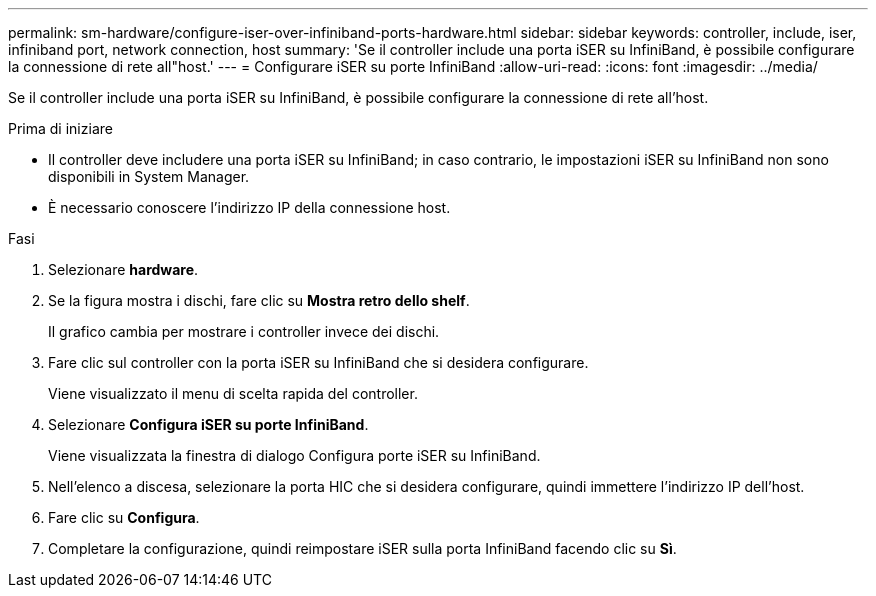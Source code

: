 ---
permalink: sm-hardware/configure-iser-over-infiniband-ports-hardware.html 
sidebar: sidebar 
keywords: controller, include, iser, infiniband port, network connection, host 
summary: 'Se il controller include una porta iSER su InfiniBand, è possibile configurare la connessione di rete all"host.' 
---
= Configurare iSER su porte InfiniBand
:allow-uri-read: 
:icons: font
:imagesdir: ../media/


[role="lead"]
Se il controller include una porta iSER su InfiniBand, è possibile configurare la connessione di rete all'host.

.Prima di iniziare
* Il controller deve includere una porta iSER su InfiniBand; in caso contrario, le impostazioni iSER su InfiniBand non sono disponibili in System Manager.
* È necessario conoscere l'indirizzo IP della connessione host.


.Fasi
. Selezionare *hardware*.
. Se la figura mostra i dischi, fare clic su *Mostra retro dello shelf*.
+
Il grafico cambia per mostrare i controller invece dei dischi.

. Fare clic sul controller con la porta iSER su InfiniBand che si desidera configurare.
+
Viene visualizzato il menu di scelta rapida del controller.

. Selezionare *Configura iSER su porte InfiniBand*.
+
Viene visualizzata la finestra di dialogo Configura porte iSER su InfiniBand.

. Nell'elenco a discesa, selezionare la porta HIC che si desidera configurare, quindi immettere l'indirizzo IP dell'host.
. Fare clic su *Configura*.
. Completare la configurazione, quindi reimpostare iSER sulla porta InfiniBand facendo clic su *Sì*.


